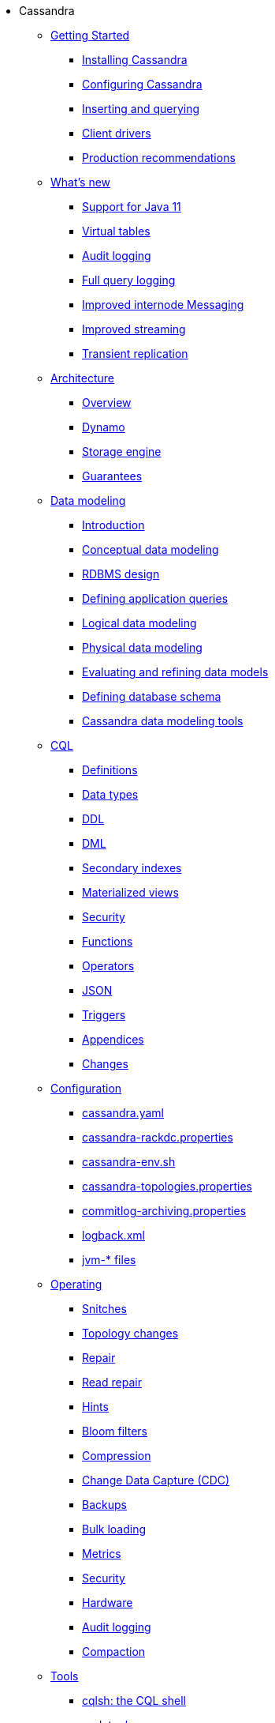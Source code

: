 * Cassandra
** xref:getting_started/index.adoc[Getting Started]	
*** xref:getting_started/installing.adoc[Installing Cassandra]
*** xref:getting_started/configuring.adoc[Configuring Cassandra]
*** xref:getting_started/querying.adoc[Inserting and querying]
*** xref:getting_started/drivers.adoc[Client drivers]
*** xref:getting_started/production.adoc[Production recommendations]

** xref:new/index.adoc[What's new]
*** xref:new/java11.adoc[Support for Java 11]
*** xref:new/virtualtables.adoc[Virtual tables]
*** xref:new/auditlogging.adoc[Audit logging]
*** xref:new/fqllogging.adoc[Full query logging]
*** xref:new/messaging.adoc[Improved internode Messaging]
*** xref:new/streaming.adoc[Improved streaming]
*** xref:new/transientreplication.adoc[Transient replication]

** xref:architecture/index.adoc[Architecture]
*** xref:architecture/overview.adoc[Overview]
*** xref:architecture/dynamo.adoc[Dynamo]		
*** xref:architecture/storage_engine.adoc[Storage engine]
*** xref:architecture/guarantees.adoc[Guarantees]

** xref:data_modeling/index.adoc[Data modeling]
*** xref:data_modeling/intro.adoc[Introduction]
*** xref:data_modeling/data_modeling_conceptual.adoc[Conceptual data modeling]
*** xref:data_modeling/data_modeling_rdbms.adoc[RDBMS design]
*** xref:data_modeling/data_modeling_queries.adoc[Defining application queries]
*** xref:data_modeling/data_modeling_logical.adoc[Logical data modeling]
*** xref:data_modeling/data_modeling_physical.adoc[Physical data modeling]
*** xref:data_modeling/data_modeling_refining.adoc[Evaluating and refining data models]
*** xref:data_modeling/data_modeling_schema.adoc[Defining database schema]
*** xref:data_modeling/data_modeling_tools.adoc[Cassandra data modeling tools]

** xref:cql/index.adoc{[CQL]
*** xref:cql/definitions.adoc[Definitions]
*** xref:cql/types.adoc[Data types]
*** xref:cql/ddl.adoc[DDL]
*** xref:cql/dml.adoc[DML]
*** xref:cql/indexes.adoc[Secondary indexes]
*** xref:cql/mvs.adoc[Materialized views]
*** xref:cql/security.adoc[Security]
*** xref:cql/functions.adoc[Functions]
*** xref:cql/operators.adoc[Operators]
*** xref:cql/json.adoc[JSON]
*** xref:cql/triggers.adoc[Triggers]
*** xref:cql/appendices.adoc[Appendices]
*** xref:cql/changes.adoc[Changes]

** xref:configuration/index.adoc[Configuration]
*** xref:configuration/cass_yaml_file.adoc[cassandra.yaml]
*** xref:configuration/cass_rackdc_file.adoc[cassandra-rackdc.properties]
*** xref:configuration/cass_env_sh_file.adoc[cassandra-env.sh]
*** xref:configuration/cass_topo_file.adoc[cassandra-topologies.properties]
*** xref:configuration/cass_cl_archive_file.adoc[commitlog-archiving.properties]
*** xref:configuration/cass_logback_xml_file.adoc[logback.xml]
*** xref:configuration/cass_jvm_options_file.adoc[jvm-* files]

** xref:operating/index.adoc[Operating]
*** xref:operating/snitch.adoc[Snitches]
*** xref:operating/topo_changes.adoc[Topology changes]
*** xref:operating/repair.adoc[Repair]
*** xref:operating/read_repair.adoc[Read repair]
*** xref:operating/hints.adoc[Hints]
*** xref:operating/bloom_filters.adoc[Bloom filters]
*** xref:operating/compression.adoc[Compression]
*** xref:operating/cdc.adoc[Change Data Capture (CDC)]
*** xref:operating/backups.adoc[Backups]
*** xref:operating/bulk_loading.adoc[Bulk loading]
*** xref:operating/metrics.adoc[Metrics]
*** xref:operating/security.adoc[Security]
*** xref:operating/hardware.adoc[Hardware]
*** xref:operating/audit_logging.adoc[Audit logging]
*** xref:operating/compaction/index.adoc[Compaction]		

** xref:tools/index.adoc[Tools]
*** xref:tools/cqlsh.adoc[cqlsh: the CQL shell]
*** xref:tools/nodetool[nodetool]
*** xref:tools/sstable/index.adoc[SSTable tools]
*** xref:tools/cassandra_stress.adoc[cassandra-stress]

** xref:development/index.adoc[Development]

** xref:plugins/index.adoc[Plug-ins]

** xref:troubleshooting/index.adoc[Troubleshooting]

** xref:faq/index.adoc[FAQ]

